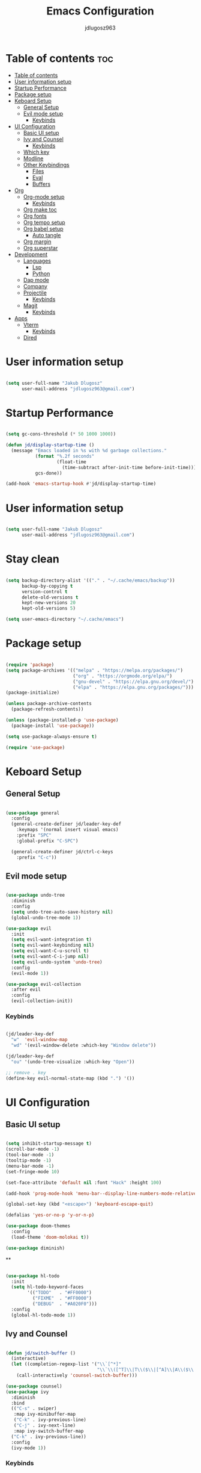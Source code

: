 #+title: Emacs Configuration
#+author: jdlugosz963
#+PROPERTY: header-args:emacs-lisp :tangle .config/emacs/init.el

* Table of contents :toc:
:PROPERTIES:
:TOC:      :include all
:END:
:CONTENTS:
- [[#table-of-contents][Table of contents]]
- [[#user-information-setup][User information setup]]
- [[#startup-performance][Startup Performance]]
- [[#package-setup][Package setup]]
- [[#keboard-setup][Keboard Setup]]
  - [[#general-setup][General Setup]]
  - [[#evil-mode-setup][Evil mode setup]]
    - [[#keybinds][Keybinds]]
- [[#ui-configuration][UI Configuration]]
  - [[#basic-ui-setup][Basic UI setup]]
  - [[#ivy-and-counsel][Ivy and Counsel]]
    - [[#keybinds][Keybinds]]
  - [[#which-key][Which key]]
  - [[#modline][Modline]]
  - [[#other-keybindings][Other Keybindings]]
    - [[#files][Files]]
    - [[#eval][Eval]]
    - [[#buffers][Buffers]]
- [[#org][Org]]
  - [[#org-mode-setup][Org-mode setup]]
    - [[#keybinds][Keybinds]]
  - [[#org-make-toc][Org make toc]]
  - [[#org-fonts][Org fonts]]
  - [[#org-tempo-setup][Org tempo setup]]
  - [[#org-babel-setup][Org babel setup]]
    - [[#auto-tangle][Auto tangle]]
  - [[#org-margin][Org margin]]
  - [[#org-superstar][Org superstar]]
- [[#development][Development]]
  - [[#languages][Languages]]
    - [[#lsp][Lsp]]
    - [[#python][Python]]
  - [[#dap-mode][Dap mode]]
  - [[#company][Company]]
  - [[#projectile][Projectile]]
    - [[#keybinds][Keybinds]]
  - [[#magit][Magit]]
    - [[#keybinds][Keybinds]]
- [[#apps][Apps]]
  - [[#vterm][Vterm]]
    - [[#keybinds][Keybinds]]
  - [[#dired][Dired]]
:END:
 

* User information setup

#+begin_src emacs-lisp

(setq user-full-name "Jakub Dlugosz"
      user-mail-address "jdlugosz963@gmail.com") 
  
#+end_src

* Startup Performance

#+begin_src emacs-lisp

  (setq gc-cons-threshold (* 50 1000 1000))

  (defun jd/display-startup-time ()
    (message "Emacs loaded in %s with %d garbage collections."
             (format "%.2f seconds"
                     (float-time
                       (time-subtract after-init-time before-init-time)))
             gcs-done))

  (add-hook 'emacs-startup-hook #'jd/display-startup-time)

#+end_src

* User information setup

#+begin_src emacs-lisp

  (setq user-full-name "Jakub Dlugosz"
        user-mail-address "jdlugosz963@gmail.com") 

#+end_src

* Stay clean

#+begin_src emacs-lisp

  (setq backup-directory-alist '(("." . "~/.cache/emacs/backup"))
        backup-by-copying t
        version-control t
        delete-old-versions t
        kept-new-versions 20
        kept-old-versions 5)

  (setq user-emacs-directory "~/.cache/emacs")

#+end_src

* Package setup

#+begin_src emacs-lisp

  (require 'package)
  (setq package-archives '(("melpa" . "https://melpa.org/packages/")
                           ("org" . "https://orgmode.org/elpa/")
                           ("gnu-devel" . "https://elpa.gnu.org/devel/")
                           ("elpa" . "https://elpa.gnu.org/packages/")))
  (package-initialize)

  (unless package-archive-contents
    (package-refresh-contents))

  (unless (package-installed-p 'use-package)
    (package-install 'use-package))

  (setq use-package-always-ensure t)

  (require 'use-package)

#+end_src

* Keboard Setup
** General Setup

#+begin_src emacs-lisp

  (use-package general
    :config
    (general-create-definer jd/leader-key-def
      :keymaps '(normal insert visual emacs)
      :prefix "SPC"
      :global-prefix "C-SPC")

    (general-create-definer jd/ctrl-c-keys
      :prefix "C-c"))

#+end_src

** Evil mode setup

#+begin_src emacs-lisp

  (use-package undo-tree
    :diminish
    :config
    (setq undo-tree-auto-save-history nil)
    (global-undo-tree-mode 1))

  (use-package evil
    :init
    (setq evil-want-integration t)
    (setq evil-want-keybinding nil)
    (setq evil-want-C-u-scroll t)
    (setq evil-want-C-i-jump nil)
    (setq evil-undo-system 'undo-tree)
    :config
    (evil-mode 1))

  (use-package evil-collection
    :after evil
    :config
    (evil-collection-init))

#+end_src

*** Keybinds

#+begin_src emacs-lisp

  (jd/leader-key-def
    "w"  'evil-window-map
    "wd" '(evil-window-delete :which-key "Window delete"))

  (jd/leader-key-def
    "ou" '(undo-tree-visualize :which-key "Open"))
  
  ;; remove . key
  (define-key evil-normal-state-map (kbd ".") '())
#+end_src

* UI Configuration
** Basic UI setup
#+begin_src emacs-lisp

  (setq inhibit-startup-message t)
  (scroll-bar-mode -1)
  (tool-bar-mode -1)
  (tooltip-mode -1)
  (menu-bar-mode -1)
  (set-fringe-mode 10)

  (set-face-attribute 'default nil :font "Hack" :height 100)

  (add-hook 'prog-mode-hook 'menu-bar--display-line-numbers-mode-relative)

  (global-set-key (kbd "<escape>") 'keyboard-escape-quit)

  (defalias 'yes-or-no-p 'y-or-n-p)

  (use-package doom-themes
    :config
    (load-theme 'doom-molokai t))

  (use-package diminish)

#+end_src

**
#+begin_src emacs-lisp

  (use-package hl-todo
    :init
    (setq hl-todo-keyword-faces
          '(("TODO"   . "#FF0000")
            ("FIXME"  . "#FF0000")
            ("DEBUG"  . "#A020F0")))
    :config
    (global-hl-todo-mode 1))

#+end_src
** Ivy and Counsel

#+begin_src emacs-lisp

  (defun jd/switch-buffer ()
    (interactive)
    (let ((completion-regexp-list '("\\`[^*]"
                                    "\\`\\([^T]\\|T\\($\\|[^A]\\|A\\($\\|[^G]\\|G\\($\\|[^S]\\|S.\\)\\)\\)\\).*")))
      (call-interactively 'counsel-switch-buffer)))

  (use-package counsel)
  (use-package ivy
    :diminish
    :bind
    (("C-s" . swiper)
     :map ivy-minibuffer-map
     ("C-k" . ivy-previous-line)
     ("C-j" . ivy-next-line)
     :map ivy-switch-buffer-map
    ("C-k" . ivy-previous-line))
    :config
    (ivy-mode 1))

#+end_src

*** Keybinds

#+begin_src emacs-lisp

  (jd/leader-key-def
    "t"  '(:ignore t :which-key "Toogle")
    "tt" '(counsel-load-theme :which-key "Choose theme"))

  (jd/leader-key-def
    "bb" '(jd/switch-buffer :which-key "Buffer switch")
    "ba" '(counsel-switch-buffer :which-key "Buffer switch")
    "b"  '(:ignore t :which-key "Buffer")
    "," '(counsel-switch-buffer :which-key "Buffer switch"))

#+end_src

** Which key

#+begin_src emacs-lisp

  (use-package which-key
    :diminish
    :config
    (which-key-mode)
    (setq which-key-idle-delay 0.3))

#+end_src

** Modline

#+begin_src emacs-lisp

  (use-package all-the-icons)

  (use-package doom-modeline
    :init (doom-modeline-mode 1)
    :custom ((doom-modeline-height 15)))

#+end_src

** Beacon 

#+begin_src emacs-lisp

  (use-package beacon
    :config
    (beacon-mode 1))

#+end_src

** Other Keybindings
*** Files

#+begin_src emacs-lisp

  (jd/leader-key-def
    "f"  '(:ignore t :which-key "Files")
    "fs" '(save-buffer :which-key "File save")
    "." '(find-file :which-key "Find file")
    "ff" '(find-file :which-key "Find file"))

#+end_src

*** Eval

#+begin_src emacs-lisp 

  (jd/leader-key-def
    "e"   '(:ignore t :which-key "Eval")
    "eb"  '(eval-buffer :which-key "Eval buffer"))

  (jd/leader-key-def
    :keymaps '(visual)
    "er" '(eval-region :which-key "Eval region"))

#+end_src

*** Buffers

#+begin_src emacs-lisp

  (defun jd/kill-other-buffers () 
    (interactive)                                                                   
    (mapc 'kill-buffer (cdr (buffer-list (current-buffer)))))

  (jd/leader-key-def
    "bK" '(jd/kill-other-buffers :which-key "Kill other buffers"))
    "bk" '(kill-current-buffer :which-key "Kill buffer")
    "bB" '(ibuffer :which-key "Open ibuffer"))

#+end_src

* Org

** Org-mode setup

#+begin_src emacs-lisp

  (defun jd/org-mode-setup ()
    (org-indent-mode)
    (variable-pitch-mode 1)
    (visual-line-mode 1))

  (use-package org
    :pin org
    :commands (org-capture org-agenda)
    :hook (org-mode . jd/org-mode-setup)
    :config
    (setq org-ellipsis " ▾")

    (setq org-agenda-start-with-log-mode t)
    (setq org-log-done 'time)
    (setq org-log-into-drawer t)
    (require 'org-tempo))

#+end_src

*** Keybinds

#+begin_src emacs-lisp

  (jd/leader-key-def
    "o" '(:ignore t :which-key "Open")
    "oa" '(org-agenda :which-key "Open org-agenda"))

#+end_src

** Org make toc

#+begin_src emacs-lisp

  (use-package toc-org
    :config
    (add-hook 'org-mode-hook 'toc-org-mode))

#+end_src

** Org fonts

#+begin_src emacs-lisp

  (defun jd/org-font-setup ()
    ;; Replace list hyphen with dot
    (font-lock-add-keywords 'org-mode
                            '(("^ *\\([-]\\) "
                               (0 (prog1 () (compose-region (match-beginning 1) (match-end 1) "•-"))))))

    ;; Set faces for heading levels
    (dolist (face '((org-level-1 . 1.3)
                    (org-level-2 . 1.2)
                    (org-level-3 . 1.1)
                    (org-level-4 . 1.0)
                    (org-level-5 . 1.1)
                    (org-level-6 . 1.1)
                    (org-level-7 . 1.1)
                    (org-level-8 . 1.1)))
      (set-face-attribute (car face) nil :font "Monospace" :weight 'Bold :height (cdr face)))

    ;; Ensure that anything that should be fixed-pitch in Org files appears that way
    (set-face-attribute 'org-block nil    :font "mononoki Nerd Font" :inherit 'fixed-pitch)
    (set-face-attribute 'org-table nil    :inherit 'fixed-pitch)
    (set-face-attribute 'org-formula nil  :inherit 'fixed-pitch)
    (set-face-attribute 'org-code nil     :inherit '(shadow fixed-pitch))
    (set-face-attribute 'org-table nil    :inherit '(shadow fixed-pitch))
    (set-face-attribute 'org-verbatim nil :inherit '(shadow fixed-pitch))
    (set-face-attribute 'org-special-keyword nil :inherit '(font-lock-comment-face fixed-pitch))
    (set-face-attribute 'org-meta-line nil :inherit '(font-lock-comment-face fixed-pitch))
    (set-face-attribute 'org-checkbox nil  :inherit 'fixed-pitch)
    (set-face-attribute 'line-number nil :inherit 'fixed-pitch)
    (set-face-attribute 'line-number-current-line nil :inherit 'fixed-pitch))

  (with-eval-after-load 'org-faces (jd/org-font-setup))

#+end_src

** Org tempo setup

#+begin_src emacs-lisp

  (defun jd/org-tempo-setup ()
    (add-to-list 'org-structure-template-alist '("sh" . "src sh"))
    (add-to-list 'org-structure-template-alist '("el" . "src emacs-lisp"))
    (add-to-list 'org-structure-template-alist '("li" . "src lisp"))
    (add-to-list 'org-structure-template-alist '("sc" . "src scheme"))
    (add-to-list 'org-structure-template-alist '("ts" . "src typescript"))
    (add-to-list 'org-structure-template-alist '("py" . "src python"))
    (add-to-list 'org-structure-template-alist '("go" . "src go"))
    (add-to-list 'org-structure-template-alist '("yaml" . "src yaml")))

  (with-eval-after-load 'org-tempo (jd/org-tempo-setup))

#+end_src

** Org babel setup

*** Auto tangle

#+begin_src emacs-lisp

  (defun jd/org-babel-tangle-config ()
    (when (string-equal (file-name-directory (buffer-file-name))
                        (expand-file-name "~/dotfiles/"))
      ;; Dynamic scoping to the rescue
      (let ((org-confirm-babel-evaluate nil))
        (org-babel-tangle))))

  (add-hook 'org-mode-hook (lambda () (add-hook 'after-save-hook #'jd/org-babel-tangle-config)))

#+end_src

** Org margin

#+begin_src emacs-lisp

  (defun jd/org-mode-visual-fill ()
    (setq visual-fill-column-width 100
          visual-fill-column-center-text t)
    (visual-fill-column-mode 1))

  (use-package visual-fill-column
    :hook (org-mode . jd/org-mode-visual-fill))

#+end_src

** Org superstar

#+begin_src emacs-lisp

  (use-package org-superstar
    :hook (org-mode . org-superstar-mode)
    :config
    (setq org-superstar-special-todo-items t)
    (setq org-superstar-remove-leading-stars t)
    (setq org-superstar-headline-bullets-list '("◉" "○" "●" "○" "●" "○" "●")))

#+end_src

** Org roam

#+begin_src emacs-lisp

  (use-package org-roam
    :custom
    (org-roam-directory (file-truename "~/Documents/org/roam/"))
    :bind (("C-c n l" . org-roam-buffer-toggle)
           ("C-c n f" . org-roam-node-find)
           ("C-c n g" . org-roam-graph)
           ("C-c n i" . org-roam-node-insert)
           ("C-c n c" . org-roam-capture)
           ;; Dailies
           ("C-c n j" . org-roam-dailies-capture-today))
    :config
    ;; If you're using a vertical completion framework, you might want a more informative completion interface
    (setq org-roam-node-display-template (concat "${title:*} " (propertize "${tags:10}" 'face 'org-tag)))
    (org-roam-db-autosync-mode))

#+end_src

* Development
** Languages
*** Lsp

#+begin_src emacs-lisp

  (use-package lsp-mode
    :commands (lsp lsp-deferred)
    :init
    (setq lsp-diagnostic-package :none)
    (setq lsp-keymap-prefix "C-c l")  ;; Or 'C-l', 's-l'
    :config
    (lsp-enable-which-key-integration t))

  (use-package lsp-ivy
    :after lsp)

#+end_src

*** Python

#+begin_src emacs-lisp

  (defun jd/python-mode-setup ()
    (let ((project-venv-path (concat (projectile-project-root) "venv/")))
      (when (projectile--directory-p project-venv-path)
        (pyvenv-activate project-venv-path)
        (pyvenv-mode))))

  (use-package python-mode
    :hook (python-mode . lsp-deferred)
    :hook (python-mode . jd/python-mode-setup))

  (use-package pyvenv
    :after python-mode)

#+end_src

** Dap mode

#+begin_src emacs-lisp

  (use-package dap-mode
    ;; Uncomment the config below if you want all UI panes to be hidden by default!
    ;; :custom
    ;; (lsp-enable-dap-auto-configure nil)
    ;; :config
    ;; (dap-ui-mode 1)
    :commands dap-debug
    :config
    ;; Set up Node debugging
    (require 'dap-node)
    (dap-node-setup) ;; Automatically installs Node debug adapter if needed

    ;; Bind `C-c l d` to `dap-hydra` for easy access
    (general-define-key
      :keymaps 'lsp-mode-map
      :prefix lsp-keymap-prefix
      "d" '(dap-hydra t :wk "debugger")))

#+end_src

** Company

#+begin_src emacs-lisp

  (use-package company
    :after lsp-mode
    :hook (lsp-mode . company-mode)
    :bind (:map company-active-map
           ("<tab>" . company-complete-selection))
          (:map lsp-mode-map
           ("<tab>" . company-indent-or-complete-common))
    :custom
    (company-minimum-prefix-length 1)
    (company-idle-delay 0.0))

  (use-package company-box
    :hook (company-mode . company-box-mode))
  
#+end_src

** Projectile

#+begin_src emacs-lisp

  (use-package projectile
    :diminish projectile-mode
    :init
    (when (file-directory-p "~/Documents/code")
      (setq projectile-project-search-path '("~/Documents/code/")))
    :custom ((projectile-Completion-system 'ivy))
    :config
    (setq projectile-switch-project-action #'projectile-dired)
    (projectile-mode))

#+end_src

*** Keybinds

#+begin_src emacs-lisp

  (jd/leader-key-def
    "p" '(projectile-command-map :which-key "Project")
    "p <ESC>" '()
    "SPC" '(projectile-find-file :which-key "Find file in project"))

#+end_src

** Neotree

#+begin_src emacs-lisp

  (defun jd/neotree-project-dir ()
    "Open NeoTree using the git root."
    (interactive)
    (let ((project-dir (projectile-project-root))
          (file-name (buffer-file-name)))
      (neotree-toggle)
      (if project-dir
          (if (neo-global--window-exists-p)
              (progn
                (neotree-dir project-dir)
                (neotree-find file-name)))
        (message "Could not find git project root."))))

  (use-package neotree
    :init
    (setq neo-theme 'icons)
    :config

    (evil-define-key 'normal neotree-mode-map (kbd "TAB") 'neotree-enter)
    (evil-define-key 'normal neotree-mode-map (kbd "C-RET") 'neotree-quick-look)
    (evil-define-key 'normal neotree-mode-map (kbd "q") 'neotree-hide)
    (evil-define-key 'normal neotree-mode-map (kbd "RET") 'neotree-enter)
    (evil-define-key 'normal neotree-mode-map (kbd "g") 'neotree-refresh)
    (evil-define-key 'normal neotree-mode-map (kbd "A") 'neotree-stretch-toggle)
    (evil-define-key 'normal neotree-mode-map (kbd "H") 'neotree-hidden-file-toggle))

#+end_src

*** Keybinds

#+begin_src emacs-lisp

  (jd/leader-key-def
    "op" '(jd/neotree-project-dir :which-key "Open neotree"))

#+end_src

** Magit

#+begin_src emacs-lisp

  (use-package magit
    :custom
    (magit-display-buffer-function #'magit-display-buffer-same-window-except-diff-v1))

#+end_src

*** Keybinds

#+begin_src emacs-lisp

  (jd/leader-key-def
    "g" '(:ignore t :which-key "Git")
    "gg" '(magit-status-here :which-key "Magit status"))

#+end_src

* Apps

** Vterm

#+begin_src emacs-lisp

  (defun jd/open-new-vterm ()
    (interactive)
    (let ((buffer-name (generate-new-buffer-name vterm-buffer-name)))
      (switch-to-buffer buffer-name)
      (vterm-mode)))

  (use-package vterm
    :config
    (setq vterm-buffer-name "vterm"))

#+end_src

*** Keybinds

#+begin_src emacs-lisp

  (jd/leader-key-def
    "ot" '(jd/open-new-vterm :which-key "Open terminal in current window"))
 
#+end_src

** Dired

#+begin_src emacs-lisp

  (use-package all-the-icons-dired
    :hook (dired-mode . all-the-icons-dired-mode))

  (use-package dired-ranger)

  (use-package dired-single)

  (use-package dired
    :ensure nil
    :commands (dired dired-jump)
    :custom ((dired-listing-switches "-agho --group-directories-first"))
    :config
    (evil-collection-define-key 'normal 'dired-mode-map
      "y" 'dired-ranger-copy
      "p" 'dired-ranger-paste
      "X" 'dired-ranger-move
      "h" 'dired-up-directory
      "l" 'dired-single-buffer))

#+end_src

** EMMS

#+begin_src emacs-lisp

  (use-package emms
    :config
    (require 'emms-setup)
    (emms-all)
    (emms-standard)
    (emms-default-players)
    (emms-mode-line-disable)
    (emms-add-directory-tree "~/Documents/music/"))

#+end_src
